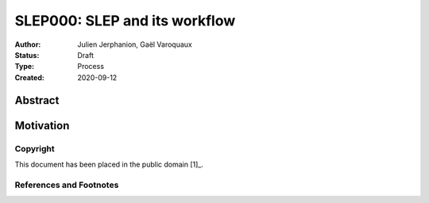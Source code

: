 .. _slep_000:

==============================
SLEP000: SLEP and its workflow
==============================

:Author: Julien Jerphanion, Gaël Varoquaux
:Status: Draft
:Type: Process
:Created: 2020-09-12

Abstract
########


Motivation
##########



Copyright
---------

This document has been placed in the public domain [1]_.

References and Footnotes
------------------------

